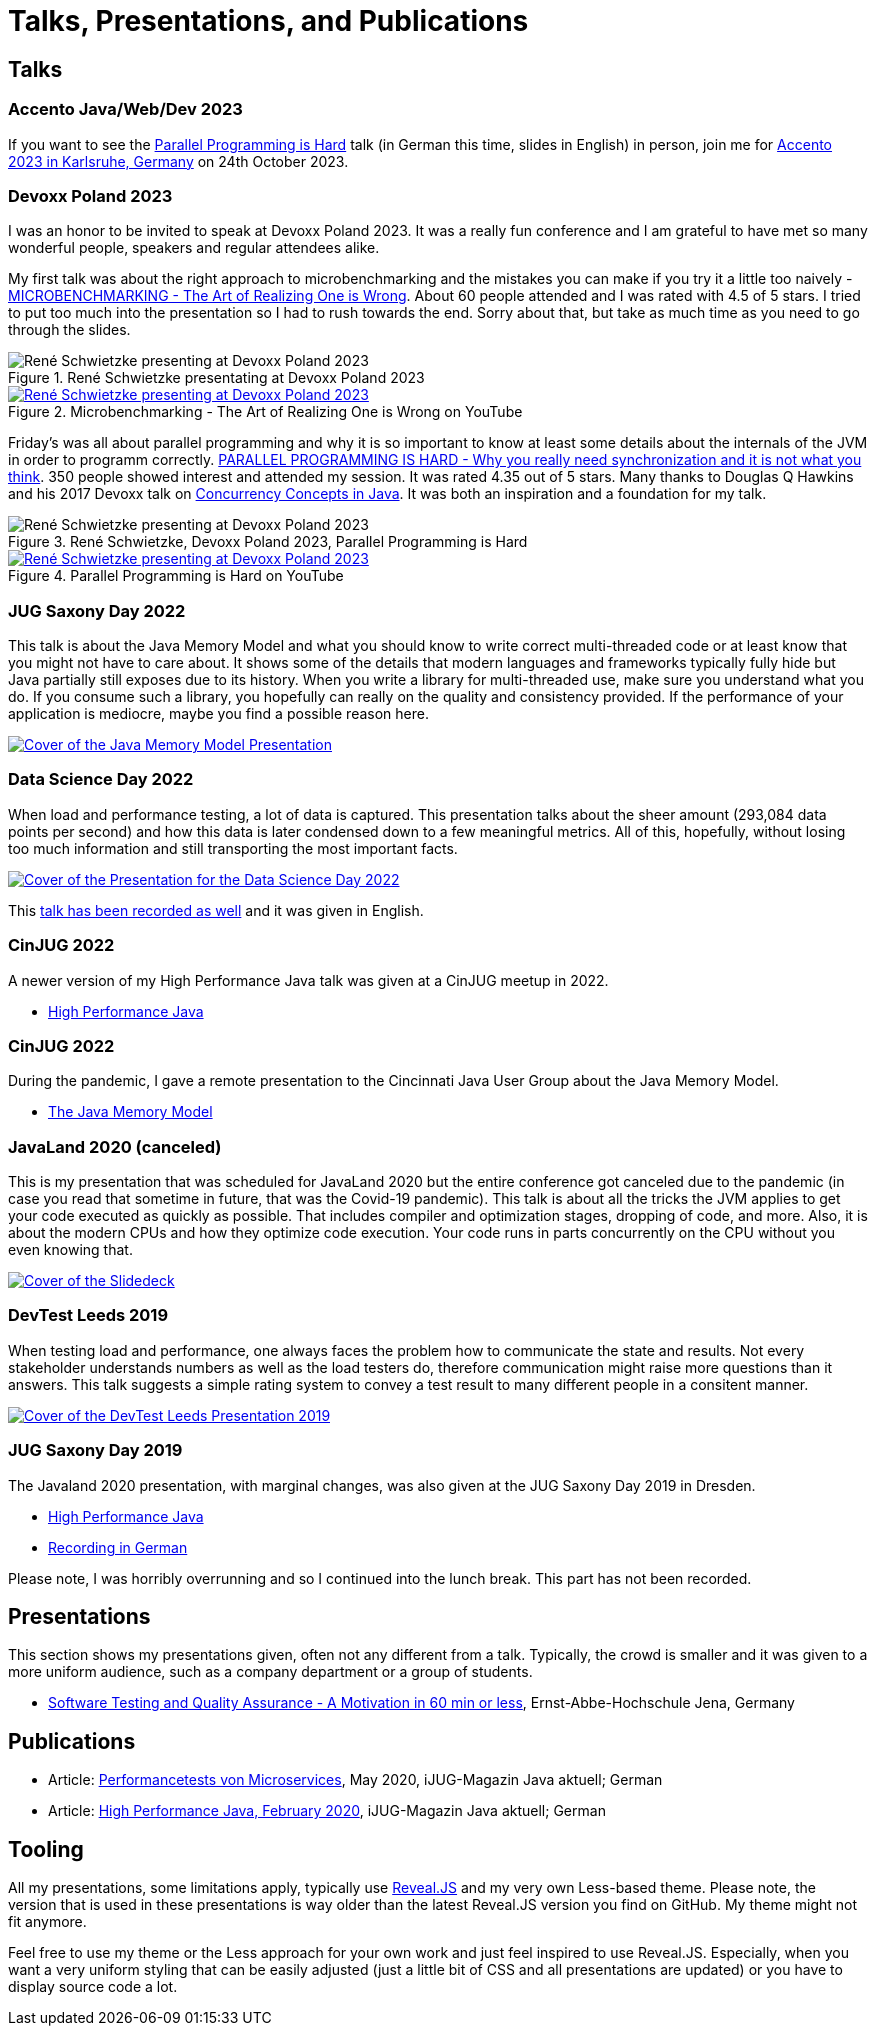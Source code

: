 = Talks, Presentations, and Publications
:jbake-type: page
:jbake-status: published
:jbake-tags: talks, presentations, publications
:description: Talks and presentations given at conferences or workshops as well as some publications.
:idprefix: talks-presentations-publications

== Talks

=== Accento Java/Web/Dev 2023

If you want to see the https://2023.accento.dev/talks/java-parallel-programming/[Parallel Programming is Hard] talk (in German this time, slides in English) in person, join me for https://2023.accento.dev/[Accento 2023 in Karlsruhe, Germany] on 24th October 2023.

=== Devoxx Poland 2023
I was an honor to be invited to speak at Devoxx Poland 2023. It was a really fun conference and I am grateful to have met so many wonderful people, speakers and regular attendees alike.

My first talk was about the right approach to microbenchmarking and the mistakes you can make if you try it a little too naively -  https://training.xceptance.com/java/500-the-art-of-microbenchmarking-devoxx-pl-2023.html[MICROBENCHMARKING - The Art of Realizing One is Wrong]. About 60 people attended and I was rated with 4.5 of 5 stars. I tried to put too much into the presentation so I had to rush towards the end. Sorry about that, but take as much time as you need to go through the slides.

.René Schwietzke presentating at Devoxx Poland 2023
image::/images/misc/devoxx-poland-2023-rene-schwietzke-microbenchmarking-2.jpg[René Schwietzke presenting at Devoxx Poland 2023, Microbenchmarking - The Art of Realizing One is Wrong]

.Microbenchmarking - The Art of Realizing One is Wrong on YouTube
[link=https://www.youtube.com/watch?v=3SWsLIZt3vE,target=_blank]
image::/images/misc/devoxx-poland-2023-rene-schwietzke-microbenchmarking-youtube.jpg[René Schwietzke presenting at Devoxx Poland 2023, Microbenchmarking - The Art of Realizing One is Wrong]

Friday's was all about parallel programming and why it is so important to know at least some details about the internals of the JVM in order to programm correctly. https://training.xceptance.com/java/400-jmm-parallel-programming-is-hard-devoxx-poland-2023.html[PARALLEL PROGRAMMING IS HARD - Why you really need synchronization and it is not what you think]. 350 people showed interest and attended my session. It was rated 4.35 out of 5 stars. Many thanks to Douglas Q Hawkins and his 2017 Devoxx talk on https://www.youtube.com/watch?v=ADxUsCkWdbE[Concurrency Concepts in Java]. It was both an inspiration and a foundation for my talk.

.René Schwietzke, Devoxx Poland 2023, Parallel Programming is Hard
image::/images/misc/devoxx-poland-2023-rene-schwietzke-parallel-programming-is-hard-2.jpg[René Schwietzke presenting at Devoxx Poland 2023, Parallel Programming is Hard]

.Parallel Programming is Hard on YouTube
[link=https://www.youtube.com/watch?v=uucLUYcjUeI,target=_blank]
image::/images/misc/devoxx-poland-2023-rene-schwietzke-parallel-programming-is-hard-youtube.jpg[René Schwietzke presenting at Devoxx Poland 2023, Parallel Programming is Hard]

=== JUG Saxony Day 2022
This talk is about the Java Memory Model and what you should know to write correct multi-threaded code or at least know that you might not have to care about. It shows some of the details that modern languages and frameworks typically fully hide but Java partially still exposes due to its history. When you write a library for multi-threaded use, make sure you understand what you do. If you consume such a library, you hopefully can really on the quality and consistency provided. If the performance of your application is mediocre, maybe you find a possible reason here.

[link=https://training.xceptance.com/java/400-jmm-jug-saxony-day-2022.html]
image::/images/pages/jug-saxony-day-2022-cover.jpg[Cover of the Java Memory Model Presentation]

=== Data Science Day 2022
When load and performance testing, a lot of data is captured. This presentation talks about the sheer amount (293,084 data points per second) and how this data is later condensed down to a few meaningful metrics. All of this, hopefully, without losing too much information and still transporting the most important facts.


[link=https://training.xceptance.com/qa-and-test/055-performance-testing-condense-down-data.html]
image::/images/pages/data-science-day-2022-cover.jpg[Cover of the Presentation for the Data Science Day 2022]

This https://www.db-thueringen.de/rsc/media/embed/AC1235CC552527E157C108F073A461797A9F1F82DBB6A8D567BDA578A5676932?objId=dbt_mods_00052084[talk has been recorded as well] and it was given in English.

=== CinJUG 2022
A newer version of my High Performance Java talk was given at a CinJUG meetup in 2022.

* https://training.xceptance.com/java/420-high-performance-cinjug-2022.html[High Performance Java]

=== CinJUG 2022
During the pandemic, I gave a remote presentation to the Cincinnati Java User Group about the Java Memory Model.

* https://training.xceptance.com/java/400-jmm.html[The Java Memory Model]

=== JavaLand 2020 (canceled)
This is my presentation that was scheduled for JavaLand 2020 but the entire conference got canceled due to the pandemic (in case you read that sometime in future, that was the Covid-19 pandemic). This talk is about all the tricks the JVM applies to get your code executed as quickly as possible. That includes compiler and optimization stages, dropping of code, and more. Also, it is about the modern CPUs and how they optimize code execution. Your code runs in parts concurrently on the CPU without you even knowing that.

[link=https://training.xceptance.com/java/420-high-performance-javaland-2020.html]
image::/images/pages/javaland2022-cover.jpg[Cover of the Slidedeck]

=== DevTest Leeds 2019
When testing load and performance, one always faces the problem how to communicate the state and results. Not every stakeholder understands numbers as well as the load testers do, therefore communication might raise more questions than it answers. This talk suggests a simple rating system to convey a test result to many different people in a consitent manner.

[link=https://training.xceptance.com/qa-and-test/050-performance-rating-system-devtest-leeds-2019.html]
image::/images/pages/devtest-leeds-2019-cover.jpg[Cover of the DevTest Leeds Presentation 2019]

=== JUG Saxony Day 2019
The Javaland 2020 presentation, with marginal changes, was also given at the JUG Saxony Day 2019 in Dresden.

* https://training.xceptance.com/java/420-high-performance.html[High Performance Java]
* https://www.youtube.com/watch?v=i3Asw44_Xk8[Recording in German]

Please note, I was horribly overrunning and so I continued into the lunch break. This part has not been recorded.

== Presentations
This section shows my presentations given, often not any different from a talk. Typically, the crowd is smaller and it was given to a more uniform audience, such as a company department or a group of students.

* https://training.xceptance.com/qa-and-test/000-motivation-software-test.html[Software Testing and Quality Assurance - A Motivation in 60 min or less], Ernst-Abbe-Hochschule Jena, Germany

== Publications
* Article: link:/documents/05_2020-Java_aktuell-Autor-Rene_Schwietzke-Performancetests_von_Microservices.pdf[Performancetests von Microservices], May 2020, iJUG-Magazin Java aktuell; German
* Article: link:/documents/02_2020-Java_aktuell-Autor-Rene_Schwietzke-High-Performance-Java-Hinter-den-Kulissen-von-Java.pdf[High Performance Java, February 2020], iJUG-Magazin Java aktuell; German

== Tooling
All my presentations, some limitations apply, typically use https://github.com/hakimel/reveal.js/[Reveal.JS] and my very own Less-based theme. Please note, the version that is used in these presentations is way older than the latest Reveal.JS version you find on GitHub. My theme might not fit anymore.

Feel free to use my theme or the Less approach for your own work and just feel inspired to use Reveal.JS. Especially, when you want a very uniform styling that can be easily adjusted (just a little bit of CSS and all presentations are updated) or you have to display source code a lot.

